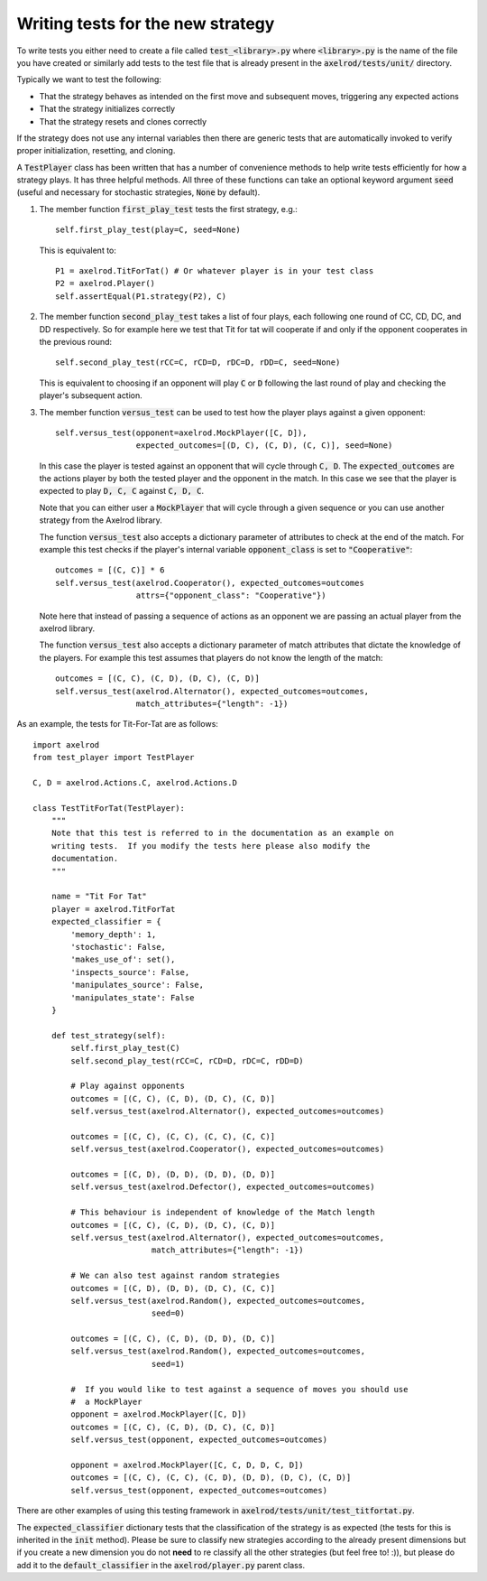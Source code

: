 Writing tests for the new strategy
==================================

To write tests you either need to create a file called :code:`test_<library>.py`
where :code:`<library>.py` is the name of the file you have created or similarly
add tests to the test file that is already present in the
:code:`axelrod/tests/unit/` directory.

Typically we want to test the following:

* That the strategy behaves as intended on the first move and subsequent
  moves, triggering any expected actions
* That the strategy initializes correctly
* That the strategy resets and clones correctly

If the strategy does not use any internal variables then there are generic tests
that are automatically invoked to verify proper initialization, resetting, and
cloning.

A :code:`TestPlayer` class has been written that has a number of convenience
methods to help write tests efficiently for how a strategy plays. It has three
helpful methods. All three of these functions can take an optional keyword
argument :code:`seed` (useful and necessary for stochastic strategies,
:code:`None` by default).

1. The member function :code:`first_play_test` tests the first strategy, e.g.::

    self.first_play_test(play=C, seed=None)

   This is equivalent to::

    P1 = axelrod.TitForTat() # Or whatever player is in your test class
    P2 = axelrod.Player()
    self.assertEqual(P1.strategy(P2), C)

2. The member function :code:`second_play_test` takes a list of four plays, each
   following one round of CC, CD, DC, and DD respectively. So for example here
   we test that Tit for tat will cooperate if and only if the opponent
   cooperates in the previous round::

    self.second_play_test(rCC=C, rCD=D, rDC=D, rDD=C, seed=None)

   This is equivalent to choosing if an opponent will play :code:`C` or
   :code:`D` following the last round of play and checking the player's
   subsequent action.

3. The member function :code:`versus_test` can be used to test how the player
   plays against a given opponent::

    self.versus_test(opponent=axelrod.MockPlayer([C, D]),
                     expected_outcomes=[(D, C), (C, D), (C, C)], seed=None)

   In this case the player is tested against an opponent that will cycle through
   :code:`C, D`. The :code:`expected_outcomes` are the actions player by both
   the tested player and the opponent in the match. In this case we see that the
   player is expected to play :code:`D, C, C` against :code:`C, D, C`.

   Note that you can either user a :code:`MockPlayer` that will cycle through a
   given sequence or you can use another strategy from the Axelrod library.

   The function :code:`versus_test` also accepts a dictionary parameter of
   attributes to check at the end of the match. For example this test checks
   if the player's internal variable :code:`opponent_class` is set to
   :code:`"Cooperative"`::

       outcomes = [(C, C)] * 6
       self.versus_test(axelrod.Cooperator(), expected_outcomes=outcomes
                        attrs={"opponent_class": "Cooperative"})

   Note here that instead of passing a sequence of actions as an opponent we are
   passing an actual player from the axelrod library.

   The function :code:`versus_test` also accepts a dictionary parameter of match
   attributes that dictate the knowledge of the players. For example this test
   assumes that players do not know the length of the match::

        outcomes = [(C, C), (C, D), (D, C), (C, D)]
        self.versus_test(axelrod.Alternator(), expected_outcomes=outcomes,
                         match_attributes={"length": -1})

As an example, the tests for Tit-For-Tat are as follows::

    import axelrod
    from test_player import TestPlayer

    C, D = axelrod.Actions.C, axelrod.Actions.D

    class TestTitForTat(TestPlayer):
        """
        Note that this test is referred to in the documentation as an example on
        writing tests.  If you modify the tests here please also modify the
        documentation.
        """

        name = "Tit For Tat"
        player = axelrod.TitForTat
        expected_classifier = {
            'memory_depth': 1,
            'stochastic': False,
            'makes_use_of': set(),
            'inspects_source': False,
            'manipulates_source': False,
            'manipulates_state': False
        }

        def test_strategy(self):
            self.first_play_test(C)
            self.second_play_test(rCC=C, rCD=D, rDC=C, rDD=D)

            # Play against opponents
            outcomes = [(C, C), (C, D), (D, C), (C, D)]
            self.versus_test(axelrod.Alternator(), expected_outcomes=outcomes)

            outcomes = [(C, C), (C, C), (C, C), (C, C)]
            self.versus_test(axelrod.Cooperator(), expected_outcomes=outcomes)

            outcomes = [(C, D), (D, D), (D, D), (D, D)]
            self.versus_test(axelrod.Defector(), expected_outcomes=outcomes)

            # This behaviour is independent of knowledge of the Match length
            outcomes = [(C, C), (C, D), (D, C), (C, D)]
            self.versus_test(axelrod.Alternator(), expected_outcomes=outcomes,
                             match_attributes={"length": -1})

            # We can also test against random strategies
            outcomes = [(C, D), (D, D), (D, C), (C, C)]
            self.versus_test(axelrod.Random(), expected_outcomes=outcomes,
                             seed=0)

            outcomes = [(C, C), (C, D), (D, D), (D, C)]
            self.versus_test(axelrod.Random(), expected_outcomes=outcomes,
                             seed=1)

            #  If you would like to test against a sequence of moves you should use
            #  a MockPlayer
            opponent = axelrod.MockPlayer([C, D])
            outcomes = [(C, C), (C, D), (D, C), (C, D)]
            self.versus_test(opponent, expected_outcomes=outcomes)

            opponent = axelrod.MockPlayer([C, C, D, D, C, D])
            outcomes = [(C, C), (C, C), (C, D), (D, D), (D, C), (C, D)]
            self.versus_test(opponent, expected_outcomes=outcomes)


There are other examples of using this testing framework in
:code:`axelrod/tests/unit/test_titfortat.py`.

The :code:`expected_classifier` dictionary tests that the classification of the
strategy is as expected (the tests for this is inherited in the :code:`init`
method). Please be sure to classify new strategies according to the already
present dimensions but if you create a new dimension you do not **need** to re
classify all the other strategies (but feel free to! :)), but please do add it
to the :code:`default_classifier` in the :code:`axelrod/player.py` parent class.

